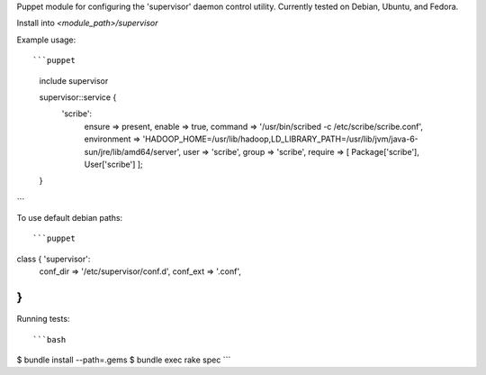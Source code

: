 Puppet module for configuring the 'supervisor' daemon control
utility. Currently tested on Debian, Ubuntu, and Fedora.

Install into `<module_path>/supervisor`

Example usage::

```puppet
  include supervisor

  supervisor::service {
    'scribe':
      ensure      => present,
      enable      => true,
      command     => '/usr/bin/scribed -c /etc/scribe/scribe.conf',
      environment => 'HADOOP_HOME=/usr/lib/hadoop,LD_LIBRARY_PATH=/usr/lib/jvm/java-6-sun/jre/lib/amd64/server',
      user        => 'scribe',
      group       => 'scribe',
      require     => [ Package['scribe'], User['scribe'] ];
  }
```

To use default debian paths::

```puppet
class { 'supervisor':
  conf_dir => '/etc/supervisor/conf.d',
  conf_ext => '.conf',
}
```

Running tests::

```bash
$ bundle install --path=.gems
$ bundle exec rake spec
```
